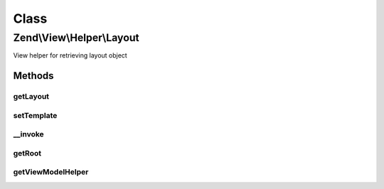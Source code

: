 .. View/Helper/Layout.php generated using docpx on 01/30/13 03:02pm


Class
*****

Zend\\View\\Helper\\Layout
==========================

View helper for retrieving layout object

Methods
-------

getLayout
+++++++++

.. function:: getLayout()


    Get layout template

    :rtype: string 



setTemplate
+++++++++++

.. function:: setTemplate()


    Set layout template

    :param string: 

    :rtype: Layout 



__invoke
++++++++

.. function:: __invoke()


    Set layout template or retrieve "layout" view model
    
    If no arguments are given, grabs the "root" or "layout" view model.
    Otherwise, attempts to set the template for that view model.

    :param null|string: 

    :rtype: Layout 



getRoot
+++++++

.. function:: getRoot()


    Get the root view model


    :rtype: null|Model 



getViewModelHelper
++++++++++++++++++

.. function:: getViewModelHelper()


    Retrieve the view model helper

    :rtype: ViewModel 



